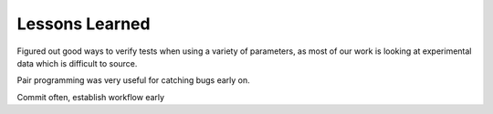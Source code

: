 Lessons Learned
===============

Figured out good ways to verify tests when using a variety of parameters, 
as most of our work is looking at experimental data which is difficult 
to source. 

Pair programming was very useful for catching bugs early on.

Commit often, establish workflow early
